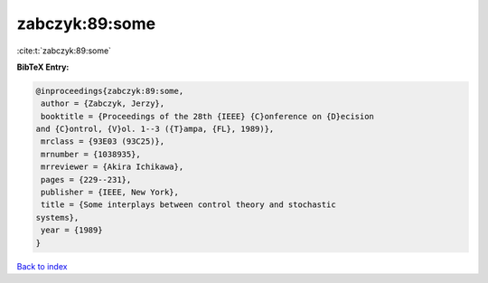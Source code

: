 zabczyk:89:some
===============

:cite:t:`zabczyk:89:some`

**BibTeX Entry:**

.. code-block:: bibtex

   @inproceedings{zabczyk:89:some,
    author = {Zabczyk, Jerzy},
    booktitle = {Proceedings of the 28th {IEEE} {C}onference on {D}ecision
   and {C}ontrol, {V}ol. 1--3 ({T}ampa, {FL}, 1989)},
    mrclass = {93E03 (93C25)},
    mrnumber = {1038935},
    mrreviewer = {Akira Ichikawa},
    pages = {229--231},
    publisher = {IEEE, New York},
    title = {Some interplays between control theory and stochastic
   systems},
    year = {1989}
   }

`Back to index <../By-Cite-Keys.html>`__
